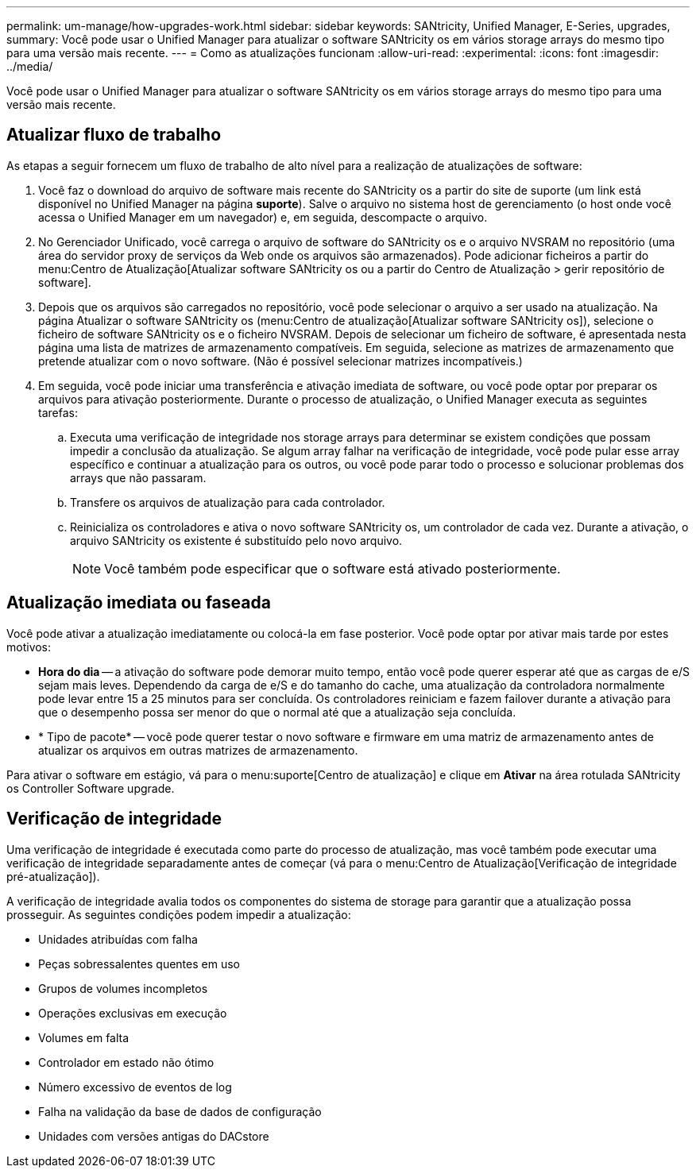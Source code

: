 ---
permalink: um-manage/how-upgrades-work.html 
sidebar: sidebar 
keywords: SANtricity, Unified Manager, E-Series, upgrades, 
summary: Você pode usar o Unified Manager para atualizar o software SANtricity os em vários storage arrays do mesmo tipo para uma versão mais recente. 
---
= Como as atualizações funcionam
:allow-uri-read: 
:experimental: 
:icons: font
:imagesdir: ../media/


[role="lead"]
Você pode usar o Unified Manager para atualizar o software SANtricity os em vários storage arrays do mesmo tipo para uma versão mais recente.



== Atualizar fluxo de trabalho

As etapas a seguir fornecem um fluxo de trabalho de alto nível para a realização de atualizações de software:

. Você faz o download do arquivo de software mais recente do SANtricity os a partir do site de suporte (um link está disponível no Unified Manager na página *suporte*). Salve o arquivo no sistema host de gerenciamento (o host onde você acessa o Unified Manager em um navegador) e, em seguida, descompacte o arquivo.
. No Gerenciador Unificado, você carrega o arquivo de software do SANtricity os e o arquivo NVSRAM no repositório (uma área do servidor proxy de serviços da Web onde os arquivos são armazenados). Pode adicionar ficheiros a partir do menu:Centro de Atualização[Atualizar software SANtricity os ou a partir do Centro de Atualização > gerir repositório de software].
. Depois que os arquivos são carregados no repositório, você pode selecionar o arquivo a ser usado na atualização. Na página Atualizar o software SANtricity os (menu:Centro de atualização[Atualizar software SANtricity os]), selecione o ficheiro de software SANtricity os e o ficheiro NVSRAM. Depois de selecionar um ficheiro de software, é apresentada nesta página uma lista de matrizes de armazenamento compatíveis. Em seguida, selecione as matrizes de armazenamento que pretende atualizar com o novo software. (Não é possível selecionar matrizes incompatíveis.)
. Em seguida, você pode iniciar uma transferência e ativação imediata de software, ou você pode optar por preparar os arquivos para ativação posteriormente. Durante o processo de atualização, o Unified Manager executa as seguintes tarefas:
+
.. Executa uma verificação de integridade nos storage arrays para determinar se existem condições que possam impedir a conclusão da atualização. Se algum array falhar na verificação de integridade, você pode pular esse array específico e continuar a atualização para os outros, ou você pode parar todo o processo e solucionar problemas dos arrays que não passaram.
.. Transfere os arquivos de atualização para cada controlador.
.. Reinicializa os controladores e ativa o novo software SANtricity os, um controlador de cada vez. Durante a ativação, o arquivo SANtricity os existente é substituído pelo novo arquivo.
+
[NOTE]
====
Você também pode especificar que o software está ativado posteriormente.

====






== Atualização imediata ou faseada

Você pode ativar a atualização imediatamente ou colocá-la em fase posterior. Você pode optar por ativar mais tarde por estes motivos:

* *Hora do dia* -- a ativação do software pode demorar muito tempo, então você pode querer esperar até que as cargas de e/S sejam mais leves. Dependendo da carga de e/S e do tamanho do cache, uma atualização da controladora normalmente pode levar entre 15 a 25 minutos para ser concluída. Os controladores reiniciam e fazem failover durante a ativação para que o desempenho possa ser menor do que o normal até que a atualização seja concluída.
* * Tipo de pacote* -- você pode querer testar o novo software e firmware em uma matriz de armazenamento antes de atualizar os arquivos em outras matrizes de armazenamento.


Para ativar o software em estágio, vá para o menu:suporte[Centro de atualização] e clique em *Ativar* na área rotulada SANtricity os Controller Software upgrade.



== Verificação de integridade

Uma verificação de integridade é executada como parte do processo de atualização, mas você também pode executar uma verificação de integridade separadamente antes de começar (vá para o menu:Centro de Atualização[Verificação de integridade pré-atualização]).

A verificação de integridade avalia todos os componentes do sistema de storage para garantir que a atualização possa prosseguir. As seguintes condições podem impedir a atualização:

* Unidades atribuídas com falha
* Peças sobressalentes quentes em uso
* Grupos de volumes incompletos
* Operações exclusivas em execução
* Volumes em falta
* Controlador em estado não ótimo
* Número excessivo de eventos de log
* Falha na validação da base de dados de configuração
* Unidades com versões antigas do DACstore

